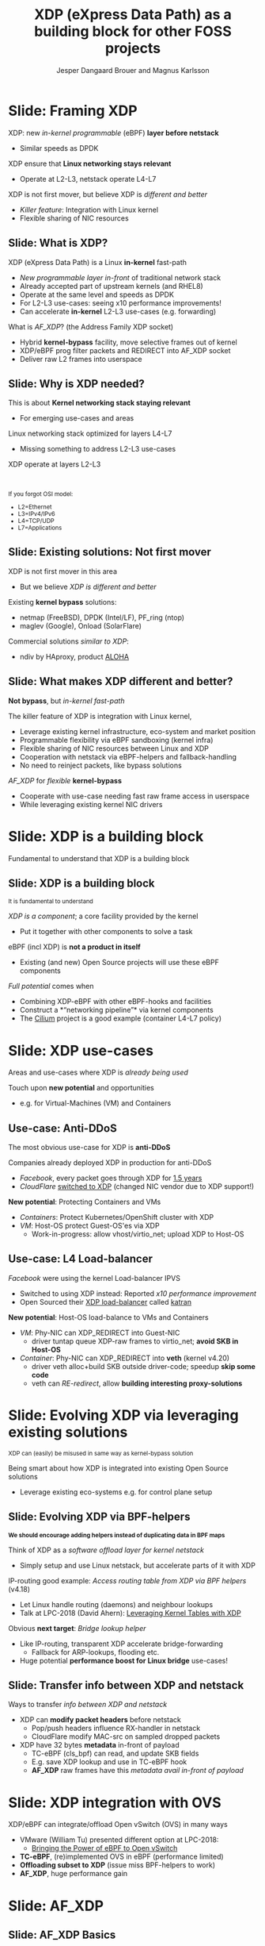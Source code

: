 # -*- fill-column: 79; -*-
#+TITLE: XDP (eXpress Data Path) as a building block for other FOSS projects
#+AUTHOR: Jesper Dangaard Brouer and Magnus Karlsson
#+EMAIL: brouer@redhat.com
#+REVEAL_THEME: redhat
#+REVEAL_TRANS: linear
#+REVEAL_MARGIN: 0
#+REVEAL_EXTRA_JS: { src: './reveal.js/js/custom-fosdem2019.js'}
#+REVEAL_EXTRA_CSS: ./reveal.js/css/custom-adjust-logo.css
#+OPTIONS: reveal_center:nil reveal_control:t reveal_history:nil
#+OPTIONS: reveal_width:1600 reveal_height:900
#+OPTIONS: ^:nil tags:nil toc:nil num:nil ':t

* For conference: FOSDEM 2019

This presentation will be given at [[https://fosdem.org/2019/][FOSDEM 2019]].

Titled: [[https://fosdem.org/2019/schedule/event/xdp_overview_and_update/][XDP (eXpress Data Path) as a building block for other FOSS projects]]

More info in [[file:abstract.org]]

* Export/generate presentation

This presentation is written in org-mode and exported to reveal.js HTML format.
The org-mode :export: tag determines what headlines/section are turned into
slides for the presentation.

** Setup for org-mode export to reveal.js
First, install the ox-reveal emacs package.

Package: ox-reveal git-repo and install instructions:
https://github.com/yjwen/org-reveal

** Export to HTML reveal.js

After installing ox-reveal emacs package, export to HTML reveal.js format via
keyboard shortcut: =C-c C-e R R=

The variables at document end ("Local Variables") will set up the title slide
and filter the "Slide:" prefix from headings; Emacs will ask for permission to
load them, as they will execute code.

** Export to PDF

The presentations can be converted to PDF format.  Usually the reveal.js when
run as a webserver under nodejs, have a printer option for exporting to PDF via
print to file, but we choose not run this builtin webserver.

Alternatively we found a tool called 'decktape', for exporting HTML pages to
PDF: https://github.com/astefanutti/decktape

The 'npm install' command:

 $ npm install decktape

After this the =decktape= command should be avail. If the npm install failed,
then it's possible to run the decktape.js file direct from the git-repo via the
=node= command:

#+begin_src bash
$ node ~/git/decktape/decktape.js \
    -s 1600x900 -p 100 --chrome-arg=--no-sandbox \
     xdp_building_block.html \
     xdp_building_block.pdf
#+end_src

The size is set to get slide text to fit on the page. And -p 100 makes it go
faster.


* Slides below                                                     :noexport:

Only sections with tag ":export:" will end-up in the presentation.

Colors are choosen via org-mode italic/bold high-lighting:
 - /italic/ = /green/
 - *bold*   = *yellow*
 - */italic-bold/* = red

* Slide: Framing XDP                                                 :export:

XDP: new /in-kernel programmable/ (eBPF) *layer before netstack*
 - Similar speeds as DPDK
XDP ensure that *Linux networking stays relevant*
 - Operate at L2-L3, netstack operate L4-L7
XDP is not first mover, but believe XDP is /different and better/
 - /Killer feature/: Integration with Linux kernel
 - Flexible sharing of NIC resources


** Slide: What is XDP?                                              :export:

XDP (eXpress Data Path) is a Linux *in-kernel* fast-path
 - /New programmable layer in-front/ of traditional network stack
 - Already accepted part of upstream kernels (and RHEL8)
 - Operate at the same level and speeds as DPDK
 - For L2-L3 use-cases: seeing x10 performance improvements!
 - Can accelerate *in-kernel* L2-L3 use-cases (e.g. forwarding)

What is /AF_XDP/? (the Address Family XDP socket)
 - Hybrid *kernel-bypass* facility, move selective frames out of kernel
 - XDP/eBPF prog filter packets and REDIRECT into AF_XDP socket
 - Deliver raw L2 frames into userspace

** Slide: Why is XDP needed?                                        :export:

This is about *Kernel networking stack staying relevant*
 - For emerging use-cases and areas

Linux networking stack optimized for layers L4-L7
 - Missing something to address L2-L3 use-cases

XDP operate at layers L2-L3


@@html:<br/><small>@@

If you forgot OSI model:
 - L2=Ethernet
 - L3=IPv4/IPv6
 - L4=TCP/UDP
 - L7=Applications

@@html:</small>@@

** Slide: Existing solutions: Not first mover                       :export:

XDP is not first mover in this area
 - But we believe /XDP is different and better/

Existing *kernel bypass* solutions:
 - netmap (FreeBSD), DPDK (Intel/LF), PF_ring (ntop)
 - maglev (Google), Onload (SolarFlare)

Commercial solutions /similar to XDP/:
 - ndiv by HAproxy, product [[https://www.haproxy.com/products/aloha-hardware-appliance/][ALOHA]]

** Slide: What makes XDP different and better?                      :export:

*Not bypass*, but /in-kernel fast-path/

The killer feature of XDP is integration with Linux kernel,
 - Leverage existing kernel infrastructure, eco-system and market position
 - Programmable flexibility via eBPF sandboxing (kernel infra)
 - Flexible sharing of NIC resources between Linux and XDP
 - Cooperation with netstack via eBPF-helpers and fallback-handling
 - No need to reinject packets, like bypass solutions

/AF_XDP/ for /flexible/ *kernel-bypass*
 - Cooperate with use-case needing fast raw frame access in userspace
 - While leveraging existing kernel NIC drivers

* Slide: XDP is a building block                                     :export:
:PROPERTIES:
:reveal_extra_attr: class="mid-slide"
:END:

Fundamental to understand that XDP is a building block

** Slide: XDP is a building block                                   :export:

@@html:<small>@@
It is fundamental to understand
@@html:</small>@@

/XDP is a component/; a core facility provided by the kernel
 - Put it together with other components to solve a task

eBPF (incl XDP) is *not a product in itself*
 - Existing (and new) Open Source projects will use these eBPF components

/Full potential/ comes when
 - Combining XDP-eBPF with other eBPF-hooks and facilities
 - Construct a *"networking pipeline"* via kernel components
 - The [[https://cilium.io/][Cilium]] project is a good example (container L4-L7 policy)

* Slide: XDP use-cases                                               :export:
:PROPERTIES:
:reveal_extra_attr: class="mid-slide"
:END:

Areas and use-cases where XDP is /already being used/

Touch upon *new potential* and opportunities
- e.g. for Virtual-Machines (VM) and Containers

** Use-case: Anti-DDoS                                              :export:

The most obvious use-case for XDP is *anti-DDoS*

Companies already deployed XDP in production for anti-DDoS
 - /Facebook/, every packet goes through XDP for [[http://vger.kernel.org/lpc-networking2018.html#session-10][1.5 years]]
 - /CloudFlare/ [[https://blog.cloudflare.com/l4drop-xdp-ebpf-based-ddos-mitigations/][switched to XDP]] (changed NIC vendor due to XDP support!)

*New potential*: Protecting Containers and VMs
 - /Containers/: Protect Kubernetes/OpenShift cluster with XDP
 - /VM/: Host-OS protect Guest-OS'es via XDP
   - Work-in-progress: allow vhost/virtio_net; upload XDP to Host-OS

** Use-case: L4 Load-balancer                                       :export:

/Facebook/ were using the kernel Load-balancer IPVS
 - Switched to using XDP instead: Reported /x10 performance improvement/
 - Open Sourced their [[https://code.fb.com/open-source/open-sourcing-katran-a-scalable-network-load-balancer/][XDP load-balancer]] called [[https://github.com/facebookincubator/katran][katran]]

*New potential*: Host-OS load-balance to VMs and Containers
 - /VM/: Phy-NIC can XDP_REDIRECT into Guest-NIC
   - driver tuntap queue XDP-raw frames to virtio_net; *avoid SKB in Host-OS*
 - /Container/: Phy-NIC can XDP_REDIRECT into *veth* (kernel v4.20)
   - driver veth alloc+build SKB outside driver-code; speedup *skip some code*
   - veth can /RE-redirect/, allow *building interesting proxy-solutions*


* Slide: Evolving XDP via leveraging existing solutions              :export:
:PROPERTIES:
:reveal_extra_attr: class="mid-slide"
:END:

@@html:<small>@@
XDP can (easily) be misused in same way as kernel-bypass solution
@@html:</small>@@

Being smart about how XDP is integrated into existing Open Source solutions
 - Leverage existing eco-systems e.g. for control plane setup

** Slide: Evolving XDP via BPF-helpers                               :export:

@@html:<small>@@
*We should encourage adding helpers instead of duplicating data in BPF maps*
@@html:</small>@@

Think of XDP as a /software offload layer for kernel netstack/
 - Simply setup and use Linux netstack, but accelerate parts of it with XDP

IP-routing good example: /Access routing table from XDP via BPF helpers/ (v4.18)
 - Let Linux handle routing (daemons) and neighbour lookups
 - Talk at LPC-2018 (David Ahern): [[http://vger.kernel.org/lpc-networking2018.html#session-1][Leveraging Kernel Tables with XDP]]

Obvious *next target*: /Bridge lookup helper/
 - Like IP-routing, transparent XDP accelerate bridge-forwarding
   - Fallback for ARP-lookups, flooding etc.
 - Huge potential *performance boost for Linux bridge* use-cases!


** Slide: Transfer info between XDP and netstack                     :export:

Ways to transfer /info between XDP and netstack/
 - XDP can *modify packet headers* before netstack
   - Pop/push headers influence RX-handler in netstack
   - CloudFlare modify MAC-src on sampled dropped packets
 - XDP have 32 bytes *metadata* in-front of payload
   - TC-eBPF (cls_bpf) can read, and update SKB fields
   - E.g. save XDP lookup and use in TC-eBPF hook
   - *AF_XDP* raw frames have this /metadata avail in-front of payload/

* Slide: XDP integration with OVS                                    :export:

XDP/eBPF can integrate/offload Open vSwitch (OVS) in many ways
 - VMware (William Tu) presented different option at LPC-2018:
   - [[http://vger.kernel.org/lpc-networking2018.html#session-7][Bringing the Power of eBPF to Open vSwitch]]
 - *TC-eBPF*, (re)implemented OVS in eBPF (performance limited)
 - *Offloading subset to XDP* (issue miss BPF-helpers to work)
 - *AF_XDP*, huge performance gain

* Slide: AF_XDP                                                      :export:
:PROPERTIES:
:reveal_extra_attr: class="mid-slide"
:END:


** Slide: AF_XDP Basics                              :export:

[[file:af_xdp_v2.png]]


* Performance                                                        :export:
:PROPERTIES:
:reveal_extra_attr: class="mid-slide"
:END:


** Slide: Experimental Methodology                              :export:

 - Broadwell E5-2660 @ 2.7GHz (have DDIO = L3 payload deliver)
 - Linux kernel 4.20
 - Spectre and Meltdown *mitigations on*
 - 2 i40e 40GBit/s NICs, 2 AF_XDP sockets
 - Ixia load generator blasting at full 40 Gbit/s per NIC


** Slide: Performance Linux 4.20                              :export:

[[file:results_4.20.png]]


** Slide: Performance with Optimization Patches                    :export:

[[file:results_opt.png]]


** Slide: Two ways of running an AF_XDP application                    :export:

[[file:two_vs_one_core_v2.png]]


** Slide: Busy Poll() Results                              :export:

[[file:results_poll.png]]


** Slide: Comparison with DPDK                              :export:

[[file:results_dpdk.png]]


* Integration with AF_XDP                                            :export:
:PROPERTIES:
:reveal_extra_attr: class="mid-slide"
:END:

How can *kernel-bypass* solutions use AF_XDP as a /building block/?


** Slide: AF_XDP integration with DPDK                              :export:

*AF_XDP poll-mode driver for DPDK*
 - [[https://patches.dpdk.org/project/dpdk/list/?series=1000&state=%2a][RFC patchset]] for AF_XDP PMD-driver sent on DPDK-mailing list by Intel
 - ~1% overhead

Advantages:
 - Don't monopolize entire NIC
 - Split traffic to kernel with XDP. XDP support.
 - HW independent application binary
 - Isolation and robustness
 - Cloud-native support
 - Less setup restrictions


** Slide: AF_XDP integration with VPP                               :export:

VPP (FD.io) *could* integrate via AF_XDP DPDK PMD
 - But VPP uses only user-mode driver of DPDK
 - VPP has a lot of native functionality
A native AF_XDP driver would be more efficient
 - Less code and easier setup without DPDK


** Slide: AF_XDP integration with Snabb Switch                      :export:

[[https://github.com/snabbco/snabb/blob/master/README.md][Snabb Switch]]
- Implement an *AF_XDP driver?*
- Allow leveraging kernel drivers that implement XDP
  * Kernel community takes care of maintaining driver code
- Any *performance loss/gap* to native Snabb driver*?*
  * E.g. NAPI "only" bulk up-to 64 packets
  * E.g. NAPI is not doing busy-polling 100%, more latency variance


** Slide: Ongoing work                                              :export:

 - Upstreaming performance optimizations
 - XDP programs per queue
 - Libbpf: facilitating adoption
 - Packet clone for XDP


* Slide: Summary                                                     :export:

 - XDP = Linux kernel fast path
 - AF_XDP = packets to user-space from XDP
 - DPDK speeds
 - A building block for a solution. Not a ready solution in itself.
 - Many upcoming use cases e.g., OVS, netstack, DPDK PMD
 - Come join the fun!


* Backup Slides                                                      :export:
:PROPERTIES:
:reveal_extra_attr: class="mid-slide"
:END:

** Slide: Where does AF_XDP performance come from?                  :export:

/Lock-free [[https://lwn.net/Articles/169961/][channel]] directly from driver RX-queue into AF_XDP socket/
- Single-Producer/Single-Consumer (SPSC) descriptor ring queues
- *Single*-/Producer/ (SP) via bind to specific RX-*/queue id/*
  * NAPI-softirq assure only 1-CPU process 1-RX-queue id (per sched)
- *Single*-/Consumer/ (SC) via 1-Application
- *Bounded* buffer pool (UMEM) allocated by userspace (register with kernel)
  * Descriptor(s) in ring(s) point into UMEM
  * /No memory allocation/, but return frames to UMEM in timely manor
- [[http://www.lemis.com/grog/Documentation/vj/lca06vj.pdf][Transport signature]] Van Jacobson talked about
  * Replaced by XDP/eBPF program choosing to XDP_REDIRECT

** Slide: Details: Actually *four* SPSC ring queues                 :export:

AF_XDP /socket/: Associated /two rings/ *RX* and *TX*
 - Descriptor(s) in ring point into UMEM
/UMEM/ consists of a number of equally sized chunks
 - Associated /two rings/: *FILL* ring and *COMPLETION* ring
 - FILL ring: application gives kernel area to RX fill
 - COMPLETION ring: kernel tell app TX done for area (can be reuse)

** Slide: Gotcha by RX-queue id binding                             :export:

AF_XDP bound to */single RX-queue id/* (for SPSC performance reasons)
- NIC default spread flows with RSS-hashing over RX-queues
  * Traffic likely not hitting queue you expect
- You *MUST* configure NIC *HW filters* to /steer to RX-queue id/
  * Out of scope for XDP setup
  * Use ethtool or TC HW offloading for filter setup


* Emacs tricks

# Local Variables:
# org-reveal-title-slide: "<h1 class=\"title\">%t</h1>
# <h2 class=\"author\">Jesper Dangaard Brouer (Red Hat)<br/>
# Magnus Karlsson (Intel)<br/></h2>
# <h3>FOSDEM 2019<br/>Brussels, Feb 2019</h3>"
# org-export-filter-headline-functions: ((lambda (contents backend info) (replace-regexp-in-string "Slide: " "" contents)))
# End:
